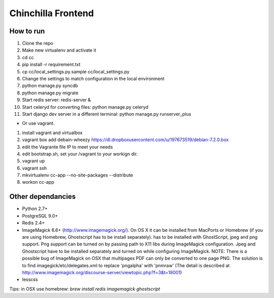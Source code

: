 Chinchilla Frontend
===================

How to run
----------

1. Clone the repo
2. Make new virtualenv and activate it
3. cd cc
4. pip install -r requirement.txt
5. cp cc/local_settings.py.sample cc/local_settings.py
6. Change the settings to match configuration in the local environment
7. python manage.py syncdb
8. python manage.py migrate
9. Start redis server: redis-server &
10. Start celeryd for converting files: python manage.py celeryd
11. Start django dev server in a different terminal: python manage.py runserver_plus

* Or use vagrant.
1. install vagrant and virtualbox
2. vagrant box add debain-wheezy  https://dl.dropboxusercontent.com/u/197673519/debian-7.2.0.box
3. edit the Vagrante file IP to meet your needs
4. edit bootstrap.sh, set your /vagrant to your workign dir. 
5. vagrant up  
6. vagrant ssh 
7. mkvirtualenv cc-app --no-site-packages --distribute 
8. workon cc-app


Other dependancies
------------------

- Python 2.7+
- PostgreSQL 9.0+
- Redis 2.4+
- ImageMagick 6.6+ (http://www.imagemagick.org/). On OS X it can be installed from MacPorts or Homebrew (if you are using Homebrew, Ghostscript has to be install separately). has to be installed with GhostScript, jpeg and png support. Png support can be turned on by passing path to X11 libs during ImageMagick configuration. Jpeg and Ghostscript have to be installed separately and turned on while configuring ImageMagick. NOTE: There is a possible bug of ImageMagick on OSX that multipages PDF can only be converted to one page PNG. The solution is to find imagegick/etc/delegates.xml to replace 'pngalpha' with 'pnmraw' (The detail is described at http://www.imagemagick.org/discourse-server/viewtopic.php?f=3&t=18001)
- lesscss

Tips: in OSX use homebrew: `brew install redis imagemagick ghostscript`
